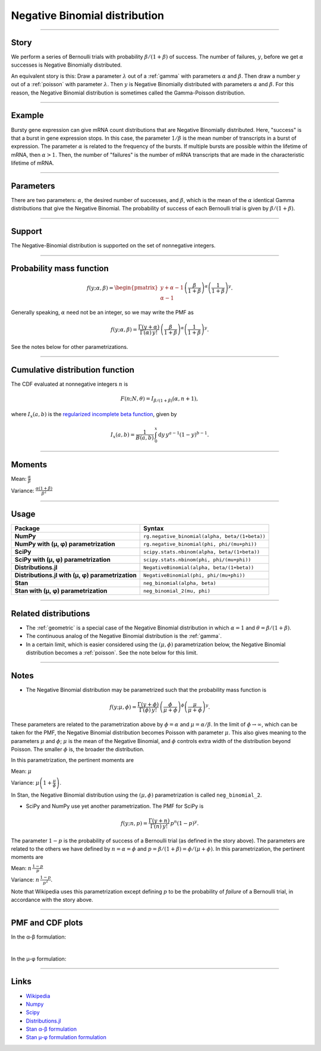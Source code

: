 .. _negative_binomial:

Negative Binomial distribution
==============================

----


Story
-----

We perform a series of Bernoulli trials with probability :math:`\beta/(1+\beta)` of success. The number of failures, :math:`y`, before we get :math:`\alpha` successes is Negative Binomially distributed. 

An equivalent story is this: Draw a parameter :math:`\lambda` out of a :ref:`gamma` with parameters :math:`\alpha` and :math:`\beta`. Then draw a number :math:`y` out of a :ref:`poisson` with parameter :math:`\lambda`. Then :math:`y` is Negative Binomially distributed with parameters :math:`\alpha` and :math:`\beta`. For this reason, the Negative Binomial distribution is sometimes called the Gamma-Poisson distribution.


----


Example
-------

Bursty gene expression can give mRNA count distributions that are Negative Binomially distributed. Here, "success" is that a burst in gene expression stops. In this case, the parameter :math:`1/\beta` is the mean number of transcripts in a burst of expression. The parameter :math:`\alpha` is related to the frequency of the bursts.  If multiple bursts are possible within the lifetime of mRNA, then :math:`\alpha > 1`. Then, the number of "failures" is the number of mRNA transcripts that are made in the characteristic lifetime of mRNA.


----

Parameters
----------

There are two parameters: :math:`\alpha`, the desired number of successes, and :math:`\beta`, which is the mean of the :math:`\alpha` identical Gamma distributions that give the Negative Binomial. The probability of success of each Bernoulli trial is given by :math:`\beta/(1+\beta)`.




----


Support
-------

The Negative-Binomial distribution is supported on the set of nonnegative integers.


----


Probability mass function
-------------------------

.. math::

    \begin{align}
    f(y;\alpha,\beta) = \begin{pmatrix}
    y+\alpha-1 \\
    \alpha-1
    \end{pmatrix}
    \left(\frac{\beta}{1+\beta}\right)^\alpha \left(\frac{1}{1+\beta}\right)^y.
    \end{align}

Generally speaking, :math:`\alpha` need not be an integer, so we may write the PMF as

.. math::

    \begin{align}
    f(y;\alpha,\beta) = \frac{\Gamma(y+\alpha)}{\Gamma(\alpha) \, y!}\,\left(\frac{\beta}{1+\beta}\right)^\alpha \left(\frac{1}{1+\beta}\right)^y.
    \end{align}

See the notes below for other parametrizations.


----

Cumulative distribution function
--------------------------------

The CDF evaluated at nonnegative integers :math:`n` is

.. math::

    \begin{align}
    F(n;N,\theta) = I_{\beta/(1+\beta)}(\alpha, n + 1),
    \end{align}

where :math:`I_x(a, b)` is the `regularized incomplete beta function <https://en.wikipedia.org/wiki/Regularized_incomplete_beta_function>`_, given by

.. math::

    \begin{align}
    I_x(a, b) = \frac{1}{B(a, b)}\,\int_0^x \mathrm{d}y\,y^{a-1}(1-y)^{b-1}.
    \end{align}

----


Moments
-------

Mean: :math:`\displaystyle{\frac{\alpha}{\beta}}`

Variance: :math:`\displaystyle{\frac{\alpha(1+\beta)}{\beta^2}}`


----


Usage
-----

+---------------------------------------------------+-------------------------------------------------------+
| Package                                           | Syntax                                                |
+===================================================+=======================================================+
| **NumPy**                                         | ``rg.negative_binomial(alpha, beta/(1+beta))``        |
+---------------------------------------------------+-------------------------------------------------------+
| **NumPy with (µ, φ) parametrization**             | ``rg.negative_binomial(phi, phi/(mu+phi))``           |
+---------------------------------------------------+-------------------------------------------------------+
| **SciPy**                                         | ``scipy.stats.nbinom(alpha, beta/(1+beta))``          |
+---------------------------------------------------+-------------------------------------------------------+
| **SciPy with (µ, φ) parametrization**             | ``scipy.stats.nbinom(phi, phi/(mu+phi))``             |
+---------------------------------------------------+-------------------------------------------------------+
| **Distributions.jl**                              | ``NegativeBinomial(alpha, beta/(1+beta))``            |
+---------------------------------------------------+-------------------------------------------------------+
| **Distributions.jl with (µ, φ) parametrization**  | ``NegativeBinomial(phi, phi/(mu+phi))``               |
+---------------------------------------------------+-------------------------------------------------------+
| **Stan**                                          | ``neg_binomial(alpha, beta)``                         |
+---------------------------------------------------+-------------------------------------------------------+
| **Stan with (µ, φ) parametrization**              | ``neg_binomial_2(mu, phi)``                           |
+---------------------------------------------------+-------------------------------------------------------+

----

Related distributions
---------------------

- The :ref:`geometric` is a special case of the Negative Binomial distribution in which :math:`\alpha=1` and :math:`\theta = \beta/(1+\beta)`.
- The continuous analog of the Negative Binomial distribution is the :ref:`gamma`. 
- In a certain limit, which is easier considered using the :math:`(\mu,\phi)` parametrization below, the Negative Binomial distribution becomes a :ref:`poisson`. See the note below for this limit.


----

Notes
-----

- The Negative Binomial distribution may be parametrized such that the probability mass function is

.. math::

    \begin{align}
       f(y;\mu,\phi) = \frac{\Gamma(y+\phi)}{\Gamma(\phi) \, y!}\,\left(\frac{\phi}{\mu+\phi}\right)^\phi\left(\frac{\mu}{\mu+\phi}\right)^y. 
    \end{align}

These parameters are related to the parametrization above by :math:`\phi = \alpha` and :math:`\mu = \alpha/\beta`. In the limit of :math:`\phi\to\infty`, which can be taken for the PMF, the Negative Binomial distribution becomes Poisson with parameter :math:`\mu`. This also gives meaning to the parameters :math:`\mu` and :math:`\phi`; :math:`\mu` is the mean of the Negative Binomial, and :math:`\phi` controls extra width of the distribution beyond Poisson. The smaller :math:`\phi` is, the broader the distribution.

In this parametrization, the pertinent moments are

Mean: :math:`\displaystyle{\mu}`

Variance: :math:`\displaystyle{\mu\left(1 + \frac{\mu}{\phi}\right)}`.

In Stan, the Negative Binomial distribution using the :math:`(\mu,\phi)` parametrization is called ``neg_binomial_2``.

- SciPy and NumPy use yet another parametrization. The PMF for SciPy is

.. math::

    \begin{align}
       f(y;n, p) = \frac{\Gamma(y+n)}{\Gamma(n) \, y!}\,p^n \left(1-p\right)^y. 
    \end{align}

The parameter :math:`1-p` is the probability of success of a Bernoulli trial (as defined in the story above). The parameters are related to the others we have defined by :math:`n=\alpha=\phi` and :math:`p=\beta/(1+\beta) = \phi/(\mu+\phi)`. In this parametrization, the pertinent moments are

Mean: :math:`\displaystyle{n\,\frac{1-p}{p}}`

Variance: :math:`\displaystyle{n\,\frac{1-p}{p^2}}`.

Note that Wikipedia uses this parametrization except defining :math:`p` to be the probability of *failure* of a Bernoulli trial, in accordance with the story above.

----


PMF and CDF plots
-----------------

In the α-β formulation:

.. bokeh-plot::
    :source-position: none

    import bokeh.io
    import distribution_explorer

    bokeh.io.show(distribution_explorer.explore('negative_binomial', background_fill_alpha=0, border_fill_alpha=0))


|


In the µ-φ formulation:

.. bokeh-plot::
    :source-position: none

    import bokeh.io
    import distribution_explorer

    bokeh.io.show(distribution_explorer.explore('negative_binomial_mu_phi', background_fill_alpha=0, border_fill_alpha=0))

----

Links
-----

- `Wikipedia <https://en.wikipedia.org/wiki/Negative_binomial_distribution>`_
- `Numpy <https://docs.scipy.org/doc/numpy/reference/random/generated/numpy.random.Generator.negative_binomial.html>`_
- `Scipy <https://docs.scipy.org/doc/scipy/reference/generated/scipy.stats.nbinom.html>`_
- `Distributions.jl <https://juliastats.org/Distributions.jl/stable/univariate/#Distributions.NegativeBinomial>`_
- `Stan α-β formulation <https://mc-stan.org/docs/functions-reference/negative-binomial-distribution.html>`_
- `Stan µ-φ formulation formulation <https://mc-stan.org/docs/functions-reference/nbalt.html>`_
